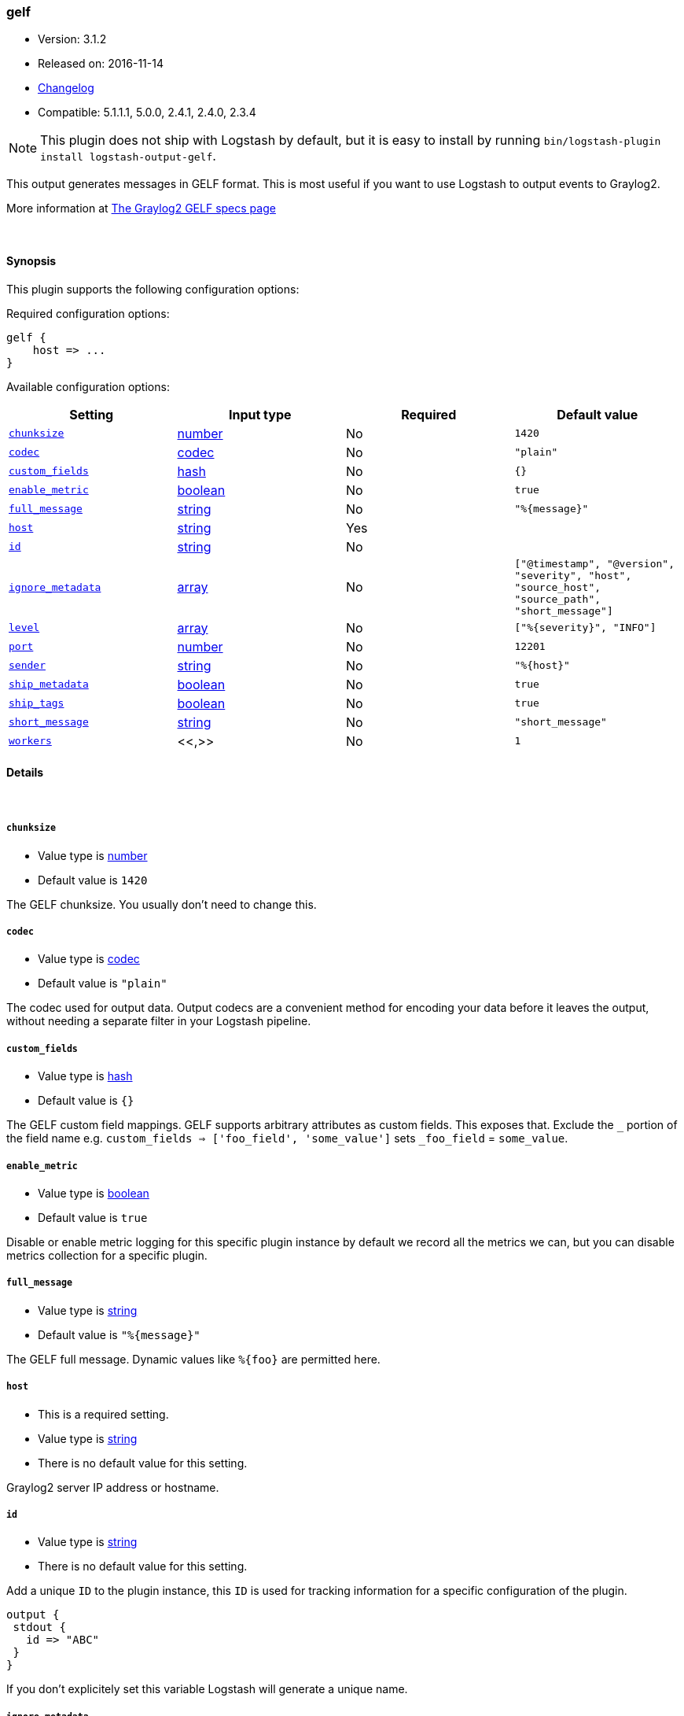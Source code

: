 [[plugins-outputs-gelf]]
=== gelf

* Version: 3.1.2
* Released on: 2016-11-14
* https://github.com/logstash-plugins/logstash-output-gelf/blob/master/CHANGELOG.md#312[Changelog]
* Compatible: 5.1.1.1, 5.0.0, 2.4.1, 2.4.0, 2.3.4


NOTE: This plugin does not ship with Logstash by default, but it is easy to install by running `bin/logstash-plugin install logstash-output-gelf`.


This output generates messages in GELF format. This is most useful if you
want to use Logstash to output events to Graylog2.

More information at http://graylog2.org/gelf#specs[The Graylog2 GELF specs page]

&nbsp;

==== Synopsis

This plugin supports the following configuration options:

Required configuration options:

[source,json]
--------------------------
gelf {
    host => ...
}
--------------------------



Available configuration options:

[cols="<,<,<,<m",options="header",]
|=======================================================================
|Setting |Input type|Required|Default value
| <<plugins-outputs-gelf-chunksize>> |<<number,number>>|No|`1420`
| <<plugins-outputs-gelf-codec>> |<<codec,codec>>|No|`"plain"`
| <<plugins-outputs-gelf-custom_fields>> |<<hash,hash>>|No|`{}`
| <<plugins-outputs-gelf-enable_metric>> |<<boolean,boolean>>|No|`true`
| <<plugins-outputs-gelf-full_message>> |<<string,string>>|No|`"%{message}"`
| <<plugins-outputs-gelf-host>> |<<string,string>>|Yes|
| <<plugins-outputs-gelf-id>> |<<string,string>>|No|
| <<plugins-outputs-gelf-ignore_metadata>> |<<array,array>>|No|`["@timestamp", "@version", "severity", "host", "source_host", "source_path", "short_message"]`
| <<plugins-outputs-gelf-level>> |<<array,array>>|No|`["%{severity}", "INFO"]`
| <<plugins-outputs-gelf-port>> |<<number,number>>|No|`12201`
| <<plugins-outputs-gelf-sender>> |<<string,string>>|No|`"%{host}"`
| <<plugins-outputs-gelf-ship_metadata>> |<<boolean,boolean>>|No|`true`
| <<plugins-outputs-gelf-ship_tags>> |<<boolean,boolean>>|No|`true`
| <<plugins-outputs-gelf-short_message>> |<<string,string>>|No|`"short_message"`
| <<plugins-outputs-gelf-workers>> |<<,>>|No|`1`
|=======================================================================


==== Details

&nbsp;

[[plugins-outputs-gelf-chunksize]]
===== `chunksize` 

  * Value type is <<number,number>>
  * Default value is `1420`

The GELF chunksize. You usually don't need to change this.

[[plugins-outputs-gelf-codec]]
===== `codec` 

  * Value type is <<codec,codec>>
  * Default value is `"plain"`

The codec used for output data. Output codecs are a convenient method for encoding your data before it leaves the output, without needing a separate filter in your Logstash pipeline.

[[plugins-outputs-gelf-custom_fields]]
===== `custom_fields` 

  * Value type is <<hash,hash>>
  * Default value is `{}`

The GELF custom field mappings. GELF supports arbitrary attributes as custom
fields. This exposes that. Exclude the `_` portion of the field name
e.g. `custom_fields => ['foo_field', 'some_value']`
sets `_foo_field` = `some_value`.

[[plugins-outputs-gelf-enable_metric]]
===== `enable_metric` 

  * Value type is <<boolean,boolean>>
  * Default value is `true`

Disable or enable metric logging for this specific plugin instance
by default we record all the metrics we can, but you can disable metrics collection
for a specific plugin.

[[plugins-outputs-gelf-full_message]]
===== `full_message` 

  * Value type is <<string,string>>
  * Default value is `"%{message}"`

The GELF full message. Dynamic values like `%{foo}` are permitted here.

[[plugins-outputs-gelf-host]]
===== `host` 

  * This is a required setting.
  * Value type is <<string,string>>
  * There is no default value for this setting.

Graylog2 server IP address or hostname.

[[plugins-outputs-gelf-id]]
===== `id` 

  * Value type is <<string,string>>
  * There is no default value for this setting.

Add a unique `ID` to the plugin instance, this `ID` is used for tracking
information for a specific configuration of the plugin.

```
output {
 stdout {
   id => "ABC"
 }
}
```

If you don't explicitely set this variable Logstash will generate a unique name.

[[plugins-outputs-gelf-ignore_metadata]]
===== `ignore_metadata` 

  * Value type is <<array,array>>
  * Default value is `["@timestamp", "@version", "severity", "host", "source_host", "source_path", "short_message"]`

Ignore these fields when `ship_metadata` is set. Typically this lists the
fields used in dynamic values for GELF fields.

[[plugins-outputs-gelf-level]]
===== `level` 

  * Value type is <<array,array>>
  * Default value is `["%{severity}", "INFO"]`

The GELF message level. Dynamic values like `%{level}` are permitted here;
useful if you want to parse the 'log level' from an event and use that
as the GELF level/severity.

Values here can be integers [0..7] inclusive or any of
"debug", "info", "warn", "error", "fatal" (case insensitive).
Single-character versions of these are also valid, "d", "i", "w", "e", "f",
"u"
The following additional severity\_labels from Logstash's  syslog\_pri filter
are accepted: "emergency", "alert", "critical",  "warning", "notice", and
"informational".

[[plugins-outputs-gelf-port]]
===== `port` 

  * Value type is <<number,number>>
  * Default value is `12201`

Graylog2 server port number.

[[plugins-outputs-gelf-sender]]
===== `sender` 

  * Value type is <<string,string>>
  * Default value is `"%{host}"`

Allow overriding of the GELF `sender` field. This is useful if you
want to use something other than the event's source host as the
"sender" of an event. A common case for this is using the application name
instead of the hostname.

[[plugins-outputs-gelf-ship_metadata]]
===== `ship_metadata` 

  * Value type is <<boolean,boolean>>
  * Default value is `true`

Should Logstash ship metadata within event object? This will cause Logstash
to ship any fields in the event (such as those created by grok) in the GELF
messages. These will be sent as underscored "additional fields".

[[plugins-outputs-gelf-ship_tags]]
===== `ship_tags` 

  * Value type is <<boolean,boolean>>
  * Default value is `true`

Ship tags within events. This will cause Logstash to ship the tags of an
event as the field `\_tags`.

[[plugins-outputs-gelf-short_message]]
===== `short_message` 

  * Value type is <<string,string>>
  * Default value is `"short_message"`

The GELF short message field name. If the field does not exist or is empty,
the event message is taken instead.

[[plugins-outputs-gelf-workers]]
===== `workers` 

  * Value type is <<string,string>>
  * Default value is `1`

TODO remove this in Logstash 6.0
when we no longer support the :legacy type
This is hacky, but it can only be herne


